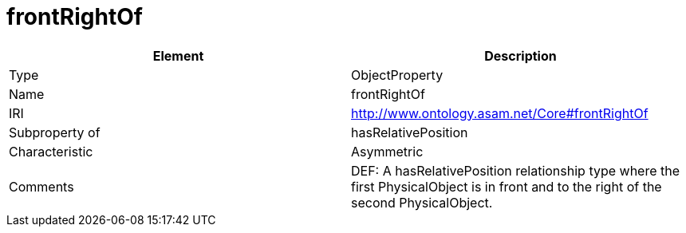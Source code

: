 // This file was created automatically by OpenXCore V 1.0 20210902.
// DO NOT EDIT!

//Include information from owl files

[#frontRightOf]
= frontRightOf

|===
|Element |Description

|Type
|ObjectProperty

|Name
|frontRightOf

|IRI
|http://www.ontology.asam.net/Core#frontRightOf

|Subproperty of
|hasRelativePosition

|Characteristic
|Asymmetric

|Comments
|DEF: A hasRelativePosition relationship type where the first PhysicalObject is in front and to the right of the second PhysicalObject.

|===